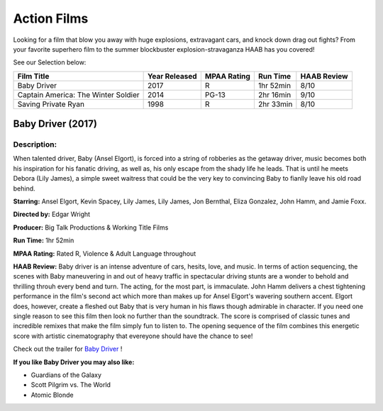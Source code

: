 Action Films
============

Looking for a film that blow you away with huge explosions, extravagant cars, and knock down drag out fights? From your favorite superhero film to the summer blockbuster explosion-stravaganza HAAB has you covered!


See our Selection below:

+-------------------------------------+------------+----------+-----------+---------+
| Film Title                          | Year       | MPAA     | Run Time  | HAAB    |
|                                     | Released   | Rating   |           | Review  |
+=====================================+============+==========+===========+=========+
| Baby Driver                         | 2017       | R        | 1hr 52min | 8/10    |
+-------------------------------------+------------+----------+-----------+---------+
| Captain America: The Winter Soldier | 2014       | PG-13    | 2hr 16min | 9/10    |
+-------------------------------------+------------+----------+-----------+---------+
| Saving Private Ryan                 | 1998       | R        | 2hr 33min | 8/10    |
+-------------------------------------+------------+----------+-----------+---------+


Baby Driver (2017)
------------------
.. image:: baby_driver.jpg
    :width: 50%

Description:
~~~~~~~~~~~~

When talented driver, Baby (Ansel Elgort), is forced into a string of robberies as the getaway driver, music becomes both his inspiration for his fanatic driving, as well as, his only escape from the shady life he leads. That is until he meets Debora (Lily James), a simple sweet waitress that could be the very key to convincing Baby to fianlly leave his old road behind. 

**Starring:** Ansel Elgort, Kevin Spacey, Lily James, Lily James, Jon Bernthal, Eliza Gonzalez, John Hamm, and Jamie Foxx.

**Directed by:** Edgar Wright

**Producer:** Big Talk Productions & Working Title Films

**Run Time:** 1hr 52min

**MPAA Rating:** Rated R, Violence & Adult Language throughout

**HAAB Review:** Baby driver is an intense adventure of cars, hesits, love, and music. In terms of action sequencing, the scenes with Baby maneuvering in and out of heavy traffic in spectacular driving stunts are a wonder to behold and thrilling throuh every bend and turn. The acting, for the most part, is immaculate. John Hamm delivers a chest tightening performance in the film's second act which more than makes up for Ansel Elgort's wavering southern accent. Elgort does, however, create a fleshed out Baby that is very human in his flaws though admirable in character. If you need one single reason to see this film then look no further than the soundtrack. The score is comprised of classic tunes and incredible remixes that make the film simply fun to listen to. The opening sequence of the film combines this energetic score with artistic cinematography that evereyone should have the chance to see! 

Check out the trailer for `Baby Driver`_ !

.. _Baby Driver: https://www.youtube.com/watch?v=z2z857RSfhk

**If you like Baby Driver you may also like:**

* Guardians of the Galaxy
* Scott Pilgrim vs. The World
* Atomic Blonde


